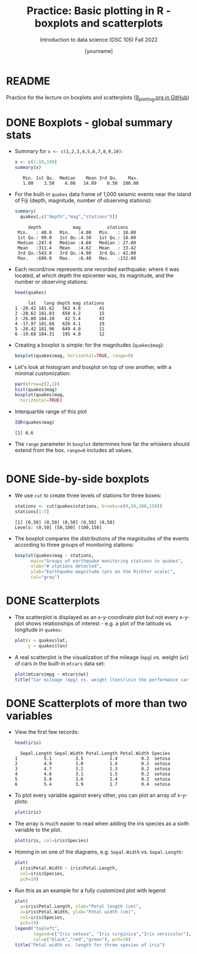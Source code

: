 #+title: Practice: Basic plotting in R - boxplots and scatterplots
#+AUTHOR: [yourname]
#+SUBTITLE: Introduction to data science (DSC 105) Fall 2022
#+STARTUP: overview hideblocks indent inlineimages
#+PROPERTY: header-args:R :session *R* :exports both :results output
* README

  Practice for the lecture on boxplots and scatterplots
  ([[https://github.com/birkenkrahe/ds1/blob/piHome/org/9_plotting.org][9_plotting.org in GitHub]])
  
* DONE Boxplots - global summary stats

  - Summary for ~x <- c(1,2,3,4,5,6,7,8,9,10)~:
    #+begin_src R
      x <- c(1:10,100)
      summary(x)
    #+end_src

    #+RESULTS:
    :    Min. 1st Qu.  Median    Mean 3rd Qu.    Max. 
    :    1.00    3.50    6.00   14.09    8.50  100.00

  - For the built-in ~quakes~ data frame of 1,000 seismic events near the
    island of Fiji (depth, magnitude, number of observing stations):

    #+begin_src R
      summary(
        quakes[,c("depth","mag","stations")])      
    #+end_src

    #+RESULTS:
    :      depth            mag          stations     
    :  Min.   : 40.0   Min.   :4.00   Min.   : 10.00  
    :  1st Qu.: 99.0   1st Qu.:4.30   1st Qu.: 18.00  
    :  Median :247.0   Median :4.60   Median : 27.00  
    :  Mean   :311.4   Mean   :4.62   Mean   : 33.42  
    :  3rd Qu.:543.0   3rd Qu.:4.90   3rd Qu.: 42.00  
    :  Max.   :680.0   Max.   :6.40   Max.   :132.00

  - Each record/row represents one recorded earthquake: where it was
    located, at which depth the epicenter was, its magnitude, and the
    number or observing stations:
    #+begin_src R
      head(quakes)
    #+end_src

    #+RESULTS:
    :      lat   long depth mag stations
    : 1 -20.42 181.62   562 4.8       41
    : 2 -20.62 181.03   650 4.2       15
    : 3 -26.00 184.10    42 5.4       43
    : 4 -17.97 181.66   626 4.1       19
    : 5 -20.42 181.96   649 4.0       11
    : 6 -19.68 184.31   195 4.0       12

  - Creating a boxplot is simple: for the magnitudes (~quakes$mag~):
    #+begin_src R :results graphics file :file box1.png
      boxplot(quakes$mag, horizontal=TRUE, range=0)
    #+end_src

    #+RESULTS:
    [[file:box1.png]]

  - Let's look at histogram and boxplot on top of one another, with
    a minimal customization:
    #+begin_src R :results graphics file :file box2.png
      par(mfrow=c(2,1))
      hist(quakes$mag)
      boxplot(quakes$mag,
        horizontal=TRUE)
    #+end_src

    #+RESULTS:
    [[file:box2.png]]

  - Interquartile range of this plot
    #+begin_src R
      IQR(quakes$mag)
    #+end_src

    #+RESULTS:
    : [1] 0.6
    
  - The ~range~ parameter in ~boxplot~ determines how far the whiskers
    should extend from the box. ~range=0~ includes all values.
    #+begin_src R :results graphics file :file box3.png

    #+end_src

* DONE Side-by-side boxplots

  - We use ~cut~ to create three levels of stations for three boxes:
    #+begin_src R
      stations <- cut(quakes$stations, breaks=c(0,50,100,150))
      stations[1:5]
    #+end_src

    #+RESULTS:
    : [1] (0,50] (0,50] (0,50] (0,50] (0,50]
    : Levels: (0,50] (50,100] (100,150]

  - The boxplot compares the distributions of the magnitudes of the
    events according to three groups of monitoring stations:
    #+begin_src R :results graphics file :file box4.png
      boxplot(quakes$mag ~ stations,
            main="Groups of earthquake monitoring stations in quakes",
            xlab="# stations detected",
            ylab="Earthquake magnitude (pts on the Richter scale)",
            col="gray")
    #+end_src

    #+RESULTS:
    [[file:box4.png]]

* DONE Scatterplots

  - The scatterplot is displayed as an x-y-coordinate plot but not every
    x-y-plot shows relationships of interest - e.g. a plot of the
    latitude vs. longitude in ~quakes~:
    #+begin_src R :results graphics file :file noscatter.png
      plot(x = quakes$lat,
           y = quakes$lon) 
    #+end_src

    #+RESULTS:
    [[file:noscatter.png]]

  - A real scatterplot is the visualization of the mileage (~mpg~)
    vs. weight (~wt~) of cars in the built-in ~mtcars~ data set:
    #+begin_src R :results graphics file :file mtcars.png
      plot(mtcars$mpg ~ mtcars$wt)
      title("Car mileage (mpg) vs. weight (tons)\nin the performance car dataset mtcars")
    #+end_src

    #+RESULTS:
    [[file:mtcars.png]]

* DONE Scatterplots of more than two variables

  - View the first few records:
    #+begin_src R
      head(iris)
    #+end_src

    #+RESULTS:
    :   Sepal.Length Sepal.Width Petal.Length Petal.Width Species
    : 1          5.1         3.5          1.4         0.2  setosa
    : 2          4.9         3.0          1.4         0.2  setosa
    : 3          4.7         3.2          1.3         0.2  setosa
    : 4          4.6         3.1          1.5         0.2  setosa
    : 5          5.0         3.6          1.4         0.2  setosa
    : 6          5.4         3.9          1.7         0.4  setosa

  - To plot every variable against every other, you can plot an array of
    x-y-plots:
    #+begin_src R :results graphics file :file iris1.png
      plot(iris)
    #+end_src

    #+RESULTS:
    [[file:iris1.png]]

  - The array is much easier to read when adding the iris species as a
    sixth variable to the plot.
    #+begin_src R :results graphics file :file iris2.png
      plot(iris, col=iris$Species)
    #+end_src

    #+RESULTS:
    [[file:iris2.png]]

  - Homing in on one of the diagrams, e.g. ~Sepal.Width~ vs. ~Sepal.Length~:
    #+begin_src R :results graphics file :file iris3.png
      plot(
        iris$Petal.Width ~ iris$Petal.Length,
        col=iris$Species,
        pch=19)
    #+end_src

    #+RESULTS:
    [[file:iris3.png]]

  - Run this as an example for a fully customized plot with legend:
    #+begin_src R :results graphics file :file iris3.png
      plot(
        y=iris$Petal.Length, xlab="Petal length (cm)",
        x=iris$Petal.Width, ylab="Petal width (cm)",
        col=iris$Species,
        pch=19)
      legend("topleft",
             legend=c("Iris setosa", "Iris virginica","Iris versicolor"),
             col=c("black","red","green"), pch=19)
      title("Petal width vs. length for three species of iris")
    #+end_src

    #+RESULTS:
    [[file:iris3.png]]

